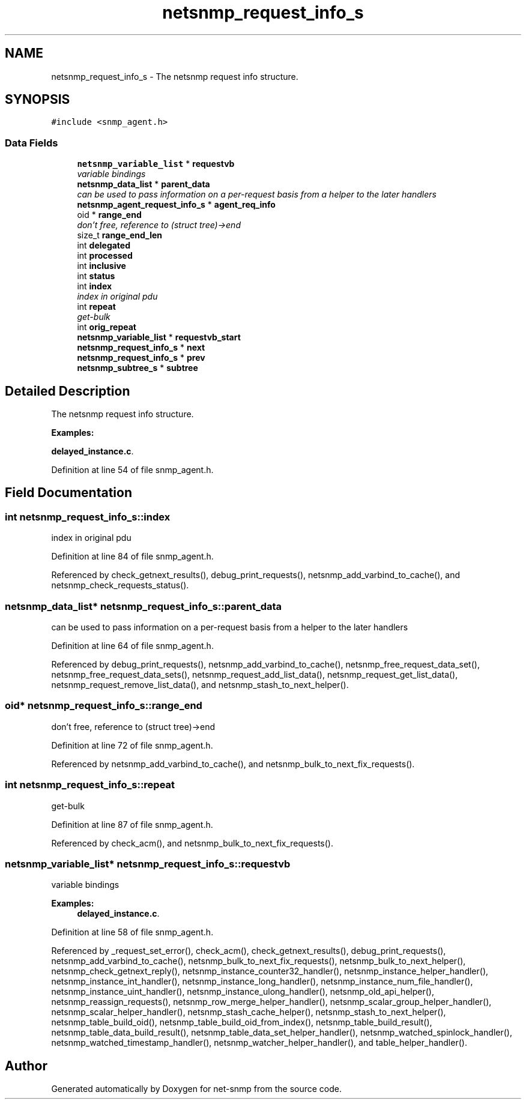 .TH "netsnmp_request_info_s" 3 "18 Nov 2006" "Version 5.4.rc3" "net-snmp" \" -*- nroff -*-
.ad l
.nh
.SH NAME
netsnmp_request_info_s \- The netsnmp request info structure.  

.PP
.SH SYNOPSIS
.br
.PP
\fC#include <snmp_agent.h>\fP
.PP
.SS "Data Fields"

.in +1c
.ti -1c
.RI "\fBnetsnmp_variable_list\fP * \fBrequestvb\fP"
.br
.RI "\fIvariable bindings \fP"
.ti -1c
.RI "\fBnetsnmp_data_list\fP * \fBparent_data\fP"
.br
.RI "\fIcan be used to pass information on a per-request basis from a helper to the later handlers \fP"
.ti -1c
.RI "\fBnetsnmp_agent_request_info_s\fP * \fBagent_req_info\fP"
.br
.ti -1c
.RI "oid * \fBrange_end\fP"
.br
.RI "\fIdon't free, reference to (struct tree)->end \fP"
.ti -1c
.RI "size_t \fBrange_end_len\fP"
.br
.ti -1c
.RI "int \fBdelegated\fP"
.br
.ti -1c
.RI "int \fBprocessed\fP"
.br
.ti -1c
.RI "int \fBinclusive\fP"
.br
.ti -1c
.RI "int \fBstatus\fP"
.br
.ti -1c
.RI "int \fBindex\fP"
.br
.RI "\fIindex in original pdu \fP"
.ti -1c
.RI "int \fBrepeat\fP"
.br
.RI "\fIget-bulk \fP"
.ti -1c
.RI "int \fBorig_repeat\fP"
.br
.ti -1c
.RI "\fBnetsnmp_variable_list\fP * \fBrequestvb_start\fP"
.br
.ti -1c
.RI "\fBnetsnmp_request_info_s\fP * \fBnext\fP"
.br
.ti -1c
.RI "\fBnetsnmp_request_info_s\fP * \fBprev\fP"
.br
.ti -1c
.RI "\fBnetsnmp_subtree_s\fP * \fBsubtree\fP"
.br
.in -1c
.SH "Detailed Description"
.PP 
The netsnmp request info structure. 
.PP
\fBExamples: \fP
.in +1c
.PP
\fBdelayed_instance.c\fP.
.PP
Definition at line 54 of file snmp_agent.h.
.SH "Field Documentation"
.PP 
.SS "int \fBnetsnmp_request_info_s::index\fP"
.PP
index in original pdu 
.PP
Definition at line 84 of file snmp_agent.h.
.PP
Referenced by check_getnext_results(), debug_print_requests(), netsnmp_add_varbind_to_cache(), and netsnmp_check_requests_status().
.SS "\fBnetsnmp_data_list\fP* \fBnetsnmp_request_info_s::parent_data\fP"
.PP
can be used to pass information on a per-request basis from a helper to the later handlers 
.PP
Definition at line 64 of file snmp_agent.h.
.PP
Referenced by debug_print_requests(), netsnmp_add_varbind_to_cache(), netsnmp_free_request_data_set(), netsnmp_free_request_data_sets(), netsnmp_request_add_list_data(), netsnmp_request_get_list_data(), netsnmp_request_remove_list_data(), and netsnmp_stash_to_next_helper().
.SS "oid* \fBnetsnmp_request_info_s::range_end\fP"
.PP
don't free, reference to (struct tree)->end 
.PP
Definition at line 72 of file snmp_agent.h.
.PP
Referenced by netsnmp_add_varbind_to_cache(), and netsnmp_bulk_to_next_fix_requests().
.SS "int \fBnetsnmp_request_info_s::repeat\fP"
.PP
get-bulk 
.PP
Definition at line 87 of file snmp_agent.h.
.PP
Referenced by check_acm(), and netsnmp_bulk_to_next_fix_requests().
.SS "\fBnetsnmp_variable_list\fP* \fBnetsnmp_request_info_s::requestvb\fP"
.PP
variable bindings 
.PP
\fBExamples: \fP
.in +1c
\fBdelayed_instance.c\fP.
.PP
Definition at line 58 of file snmp_agent.h.
.PP
Referenced by _request_set_error(), check_acm(), check_getnext_results(), debug_print_requests(), netsnmp_add_varbind_to_cache(), netsnmp_bulk_to_next_fix_requests(), netsnmp_bulk_to_next_helper(), netsnmp_check_getnext_reply(), netsnmp_instance_counter32_handler(), netsnmp_instance_helper_handler(), netsnmp_instance_int_handler(), netsnmp_instance_long_handler(), netsnmp_instance_num_file_handler(), netsnmp_instance_uint_handler(), netsnmp_instance_ulong_handler(), netsnmp_old_api_helper(), netsnmp_reassign_requests(), netsnmp_row_merge_helper_handler(), netsnmp_scalar_group_helper_handler(), netsnmp_scalar_helper_handler(), netsnmp_stash_cache_helper(), netsnmp_stash_to_next_helper(), netsnmp_table_build_oid(), netsnmp_table_build_oid_from_index(), netsnmp_table_build_result(), netsnmp_table_data_build_result(), netsnmp_table_data_set_helper_handler(), netsnmp_watched_spinlock_handler(), netsnmp_watched_timestamp_handler(), netsnmp_watcher_helper_handler(), and table_helper_handler().

.SH "Author"
.PP 
Generated automatically by Doxygen for net-snmp from the source code.
